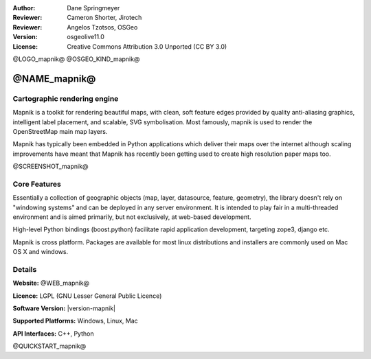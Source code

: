 :Author: Dane Springmeyer
:Reviewer: Cameron Shorter, Jirotech
:Reviewer: Angelos Tzotsos, OSGeo
:Version: osgeolive11.0
:License: Creative Commons Attribution 3.0 Unported (CC BY 3.0)

@LOGO_mapnik@
@OSGEO_KIND_mapnik@


@NAME_mapnik@
================================================================================

Cartographic rendering engine
--------------------------------------------------------------------------------

Mapnik is a toolkit for rendering beautiful maps, with clean, soft feature edges provided by quality anti-aliasing graphics, intelligent label placement, and scalable, SVG symbolisation. Most famously, mapnik is used to render the OpenStreetMap main map layers.

Mapnik has typically been embedded in Python applications which deliver their maps over the internet although scaling improvements have meant that Mapnik has recently been getting used to create high resolution paper maps too.

@SCREENSHOT_mapnik@

Core Features
--------------------------------------------------------------------------------

Essentially a collection of geographic objects (map, layer, datasource,
feature, geometry),  the library doesn't rely on "windowing systems" and
can be deployed in any server environment.  It is intended to play fair
in a multi-threaded environment and is aimed primarily,  but not
exclusively, at web-based development.

High-level Python bindings (boost.python) facilitate rapid application
development,  targeting zope3, django etc.

Mapnik is cross platform. Packages are available for most linux
distributions and installers are commonly used on Mac OS X and windows.

Details
--------------------------------------------------------------------------------

**Website:** @WEB_mapnik@

**Licence:** LGPL (GNU Lesser General Public Licence)

**Software Version:** |version-mapnik|

**Supported Platforms:** Windows, Linux, Mac

**API Interfaces:** C++, Python

@QUICKSTART_mapnik@

.. presentation-note
    Mapnik is a toolkit for rendering beautiful maps, with clean, soft edges for features provided by quality anti-aliasing graphics, also intelligent label placement, and scalable, SVG symbolisation. Most famously, mapnik is used to render the Open Street Map layers.
